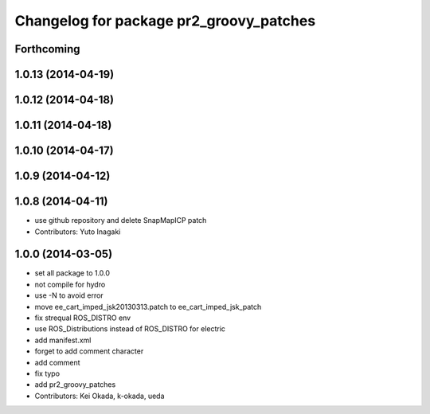 ^^^^^^^^^^^^^^^^^^^^^^^^^^^^^^^^^^^^^^^^
Changelog for package pr2_groovy_patches
^^^^^^^^^^^^^^^^^^^^^^^^^^^^^^^^^^^^^^^^

Forthcoming
-----------

1.0.13 (2014-04-19)
-------------------

1.0.12 (2014-04-18)
-------------------

1.0.11 (2014-04-18)
-------------------

1.0.10 (2014-04-17)
-------------------

1.0.9 (2014-04-12)
------------------

1.0.8 (2014-04-11)
------------------
* use github repository and delete SnapMapICP patch
* Contributors: Yuto Inagaki

1.0.0 (2014-03-05)
------------------
* set all package to 1.0.0
* not compile for hydro
* use -N to avoid error
* move ee_cart_imped_jsk20130313.patch to ee_cart_imped_jsk_patch
* fix strequal ROS_DISTRO env
* use ROS_Distributions instead of ROS_DISTRO for electric
* add manifest.xml
* forget to add comment character
* add comment
* fix typo
* add pr2_groovy_patches
* Contributors: Kei Okada, k-okada, ueda
